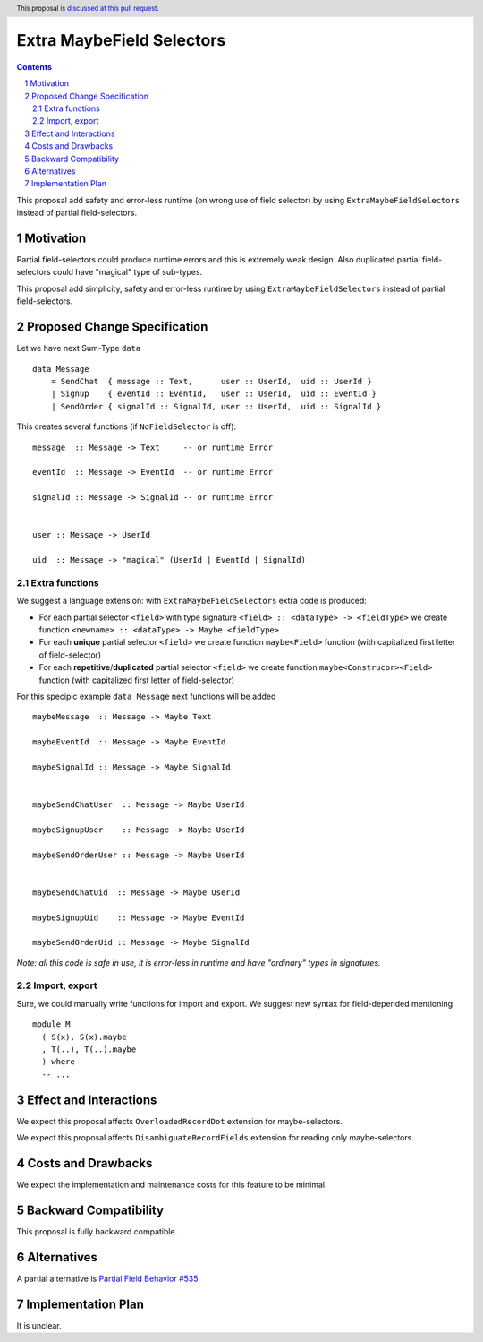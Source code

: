 Extra MaybeField Selectors
====================

.. author:: Viktor WW
.. date-accepted::
.. ticket-url:: 
.. implemented::
.. highlight:: haskell
.. header:: This proposal is `discussed at this pull request <https://github.com/ghc-proposals/ghc-proposals/pull/639>`_.
.. sectnum::
.. contents::

This proposal add safety and error-less runtime (on wrong use of field selector) by using ``ExtraMaybeFieldSelectors`` instead of partial field-selectors.


Motivation
----------

Partial field-selectors could produce runtime errors and this is extremely weak design. Also duplicated partial field-selectors could have "magical" type of sub-types.

This proposal add simplicity, safety and error-less runtime by using ``ExtraMaybeFieldSelectors`` instead of partial field-selectors.


Proposed Change Specification
-----------------------------

Let we have next Sum-Type ``data`` ::

  data Message 
      = SendChat  { message :: Text,      user :: UserId,  uid :: UserId }
      | Signup    { eventId :: EventId,   user :: UserId,  uid :: EventId }
      | SendOrder { signalId :: SignalId, user :: UserId,  uid :: SignalId }


This creates several functions (if ``NoFieldSelector`` is off): ::

  message  :: Message -> Text     -- or runtime Error

  eventId  :: Message -> EventId  -- or runtime Error

  signalId :: Message -> SignalId -- or runtime Error

  
  user :: Message -> UserId

  uid  :: Message -> "magical" (UserId | EventId | SignalId)


Extra functions
~~~~~~~~~~~~~~~

We suggest a language extension: with ``ExtraMaybeFieldSelectors`` extra code is produced:
  
- For each partial selector ``<field>`` with type signature ``<field> :: <dataType> -> <fieldType>`` we create function ``<newname> :: <dataType> -> Maybe <fieldType>``

- For each **unique** partial selector ``<field>`` we create function ``maybe<Field>`` function (with capitalized first letter of field-selector)
  
- For each **repetitive**/**duplicated** partial selector ``<field>`` we create function ``maybe<Construcor><Field>`` function (with capitalized first letter of field-selector)


For this specipic example ``data Message`` next functions will be added  ::

  maybeMessage  :: Message -> Maybe Text

  maybeEventId  :: Message -> Maybe EventId

  maybeSignalId :: Message -> Maybe SignalId

  
  maybeSendChatUser  :: Message -> Maybe UserId

  maybeSignupUser    :: Message -> Maybe UserId

  maybeSendOrderUser :: Message -> Maybe UserId

  
  maybeSendChatUid  :: Message -> Maybe UserId

  maybeSignupUid    :: Message -> Maybe EventId

  maybeSendOrderUid :: Message -> Maybe SignalId


*Note: all this code is safe in use, it is error-less in runtime and have "ordinary" types in signatures.*

Import, export
~~~~~~~~~~~~~~

Sure, we could manually write functions for import and export. We suggest new syntax for field-depended mentioning ::

  module M
    ( S(x), S(x).maybe
    , T(..), T(..).maybe
    ) where 
    -- ...


Effect and Interactions
-----------------------

We expect this proposal affects ``OverloadedRecordDot`` extension for maybe-selectors.

We expect this proposal affects ``DisambiguateRecordFields`` extension for reading only maybe-selectors.

Costs and Drawbacks
-------------------

We expect the implementation and maintenance costs for this feature to be minimal.

Backward Compatibility
----------------------

This proposal is fully backward compatible.

Alternatives
------------

A partial alternative is `Partial Field Behavior #535 <https://github.com/ghc-proposals/ghc-proposals/pull/535>`_

Implementation Plan
-------------------

It is unclear.
